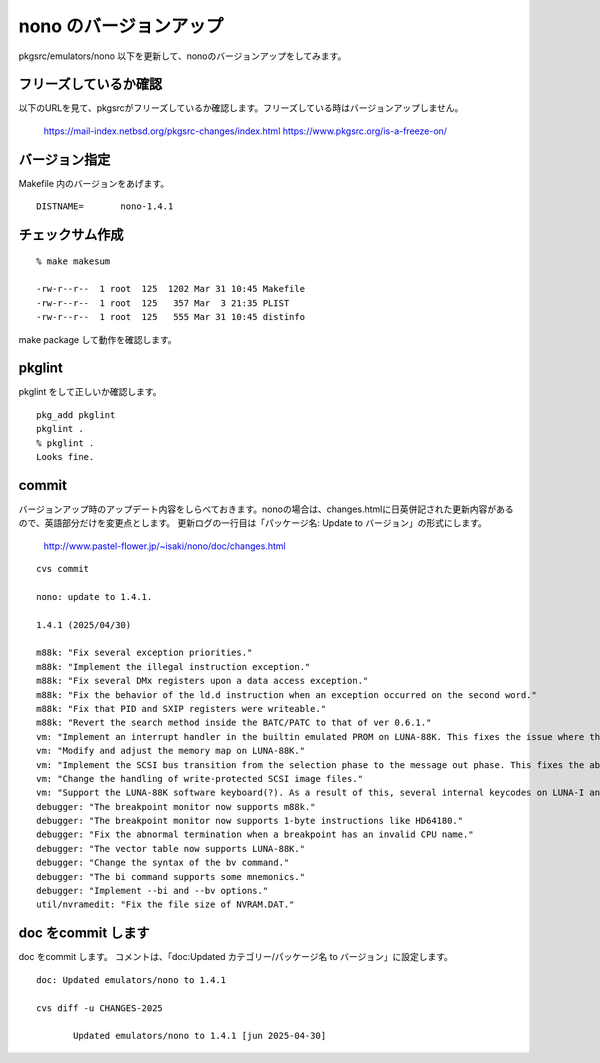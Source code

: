.. 
 Copyright (c) 2022-5 Jun Ebihara All rights reserved.
 Redistribution and use in source and binary forms, with or without
 modification, are permitted provided that the following conditions
 are met:
 1. Redistributions of source code must retain the above copyright
    notice, this list of conditions and the following disclaimer.
 2. Redistributions in binary form must reproduce the above copyright
    notice, this list of conditions and the following disclaimer in the
    documentation and/or other materials provided with the distribution.
 THIS SOFTWARE IS PROVIDED BY THE AUTHOR ``AS IS'' AND ANY EXPRESS OR
 IMPLIED WARRANTIES, INCLUDING, BUT NOT LIMITED TO, THE IMPLIED WARRANTIES
 OF MERCHANTABILITY AND FITNESS FOR A PARTICULAR PURPOSE ARE DISCLAIMED.
 IN NO EVENT SHALL THE AUTHOR BE LIABLE FOR ANY DIRECT, INDIRECT,
 INCIDENTAL, SPECIAL, EXEMPLARY, OR CONSEQUENTIAL DAMAGES (INCLUDING, BUT
 NOT LIMITED TO, PROCUREMENT OF SUBSTITUTE GOODS OR SERVICES; LOSS OF USE,
 DATA, OR PROFITS; OR BUSINESS INTERRUPTION) HOWEVER CAUSED AND ON ANY
 THEORY OF LIABILITY, WHETHER IN CONTRACT, STRICT LIABILITY, OR TORT
 (INCLUDING NEGLIGENCE OR OTHERWISE) ARISING IN ANY WAY OUT OF THE USE OF
 THIS SOFTWARE, EVEN IF ADVISED OF THE POSSIBILITY OF SUCH DAMAGE.


=========================
nono のバージョンアップ
=========================

pkgsrc/emulators/nono 以下を更新して、nonoのバージョンアップをしてみます。


フリーズしているか確認
--------------------------

以下のURLを見て、pkgsrcがフリーズしているか確認します。フリーズしている時はバージョンアップしません。

 https://mail-index.netbsd.org/pkgsrc-changes/index.html
 https://www.pkgsrc.org/is-a-freeze-on/

バージョン指定
---------------------

Makefile 内のバージョンをあげます。

::

 DISTNAME=       nono-1.4.1

チェックサム作成
------------------

::  

 % make makesum
 
 -rw-r--r--  1 root  125  1202 Mar 31 10:45 Makefile
 -rw-r--r--  1 root  125   357 Mar  3 21:35 PLIST
 -rw-r--r--  1 root  125   555 Mar 31 10:45 distinfo

make package して動作を確認します。
 
 
pkglint
----------
 
pkglint をして正しいか確認します。

::
 
 pkg_add pkglint
 pkglint .
 % pkglint .
 Looks fine.

commit 
-------------

バージョンアップ時のアップデート内容をしらべておきます。nonoの場合は、changes.htmlに日英併記された更新内容があるので、英語部分だけを変更点とします。
更新ログの一行目は「パッケージ名: Update to バージョン」の形式にします。

 http://www.pastel-flower.jp/~isaki/nono/doc/changes.html

:: 

 cvs commit 

 nono: update to 1.4.1.

 1.4.1 (2025/04/30)
 
 m88k: "Fix several exception priorities."
 m88k: "Implement the illegal instruction exception."
 m88k: "Fix several DMx registers upon a data access exception."
 m88k: "Fix the behavior of the ld.d instruction when an exception occurred on the second word."
 m88k: "Fix that PID and SXIP registers were writeable."
 m88k: "Revert the search method inside the BATC/PATC to that of ver 0.6.1."
 vm: "Implement an interrupt handler in the builtin emulated PROM on LUNA-88K. This fixes the issue where the hexdump command on the OpenBSD/luna88k boot loader was hanging when accessing the bus error region."
 vm: "Modify and adjust the memory map on LUNA-88K."
 vm: "Implement the SCSI bus transition from the selection phase to the message out phase. This fixes the abnormal termination while booting UniOS Mach. (But it doesn't work yet.)"
 vm: "Change the handling of write-protected SCSI image files."
 vm: "Support the LUNA-88K software keyboard(?). As a result of this, several internal keycodes on LUNA-I and X68030 are also moved."
 debugger: "The breakpoint monitor now supports m88k."
 debugger: "The breakpoint monitor now supports 1-byte instructions like HD64180."
 debugger: "Fix the abnormal termination when a breakpoint has an invalid CPU name."
 debugger: "The vector table now supports LUNA-88K."
 debugger: "Change the syntax of the bv command."
 debugger: "The bi command supports some mnemonics."
 debugger: "Implement --bi and --bv options."
 util/nvramedit: "Fix the file size of NVRAM.DAT." 

doc をcommit します
---------------------
 
doc をcommit します。
コメントは、「doc:Updated カテゴリー/パッケージ名 to バージョン」に設定します。

::

 doc: Updated emulators/nono to 1.4.1
 
 cvs diff -u CHANGES-2025
 
        Updated emulators/nono to 1.4.1 [jun 2025-04-30]


